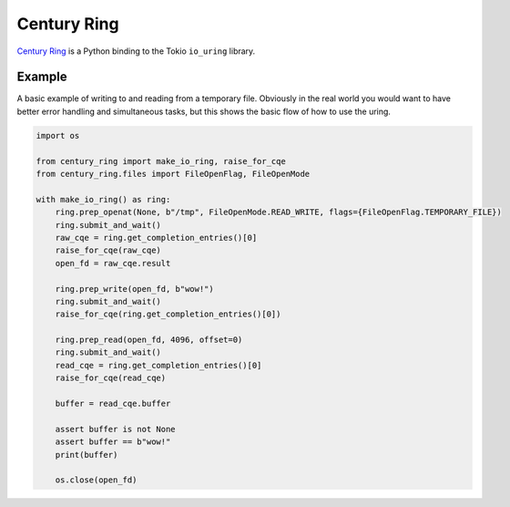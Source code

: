 Century Ring
============

`Century Ring <https://www.youtube.com/watch?v=ccTGW5ckxeQ>`_ is a Python binding to the Tokio
``io_uring`` library. 

Example
-------

A basic example of writing to and reading from a temporary file. Obviously in the real world you
would want to have better error handling and simultaneous tasks, but this shows the basic flow of
how to use the uring.

.. code-block:: python

    import os

    from century_ring import make_io_ring, raise_for_cqe
    from century_ring.files import FileOpenFlag, FileOpenMode

    with make_io_ring() as ring:
        ring.prep_openat(None, b"/tmp", FileOpenMode.READ_WRITE, flags={FileOpenFlag.TEMPORARY_FILE})
        ring.submit_and_wait()
        raw_cqe = ring.get_completion_entries()[0]
        raise_for_cqe(raw_cqe)
        open_fd = raw_cqe.result

        ring.prep_write(open_fd, b"wow!")
        ring.submit_and_wait()
        raise_for_cqe(ring.get_completion_entries()[0])

        ring.prep_read(open_fd, 4096, offset=0)
        ring.submit_and_wait()
        read_cqe = ring.get_completion_entries()[0]
        raise_for_cqe(read_cqe)

        buffer = read_cqe.buffer

        assert buffer is not None
        assert buffer == b"wow!"
        print(buffer)

        os.close(open_fd)
